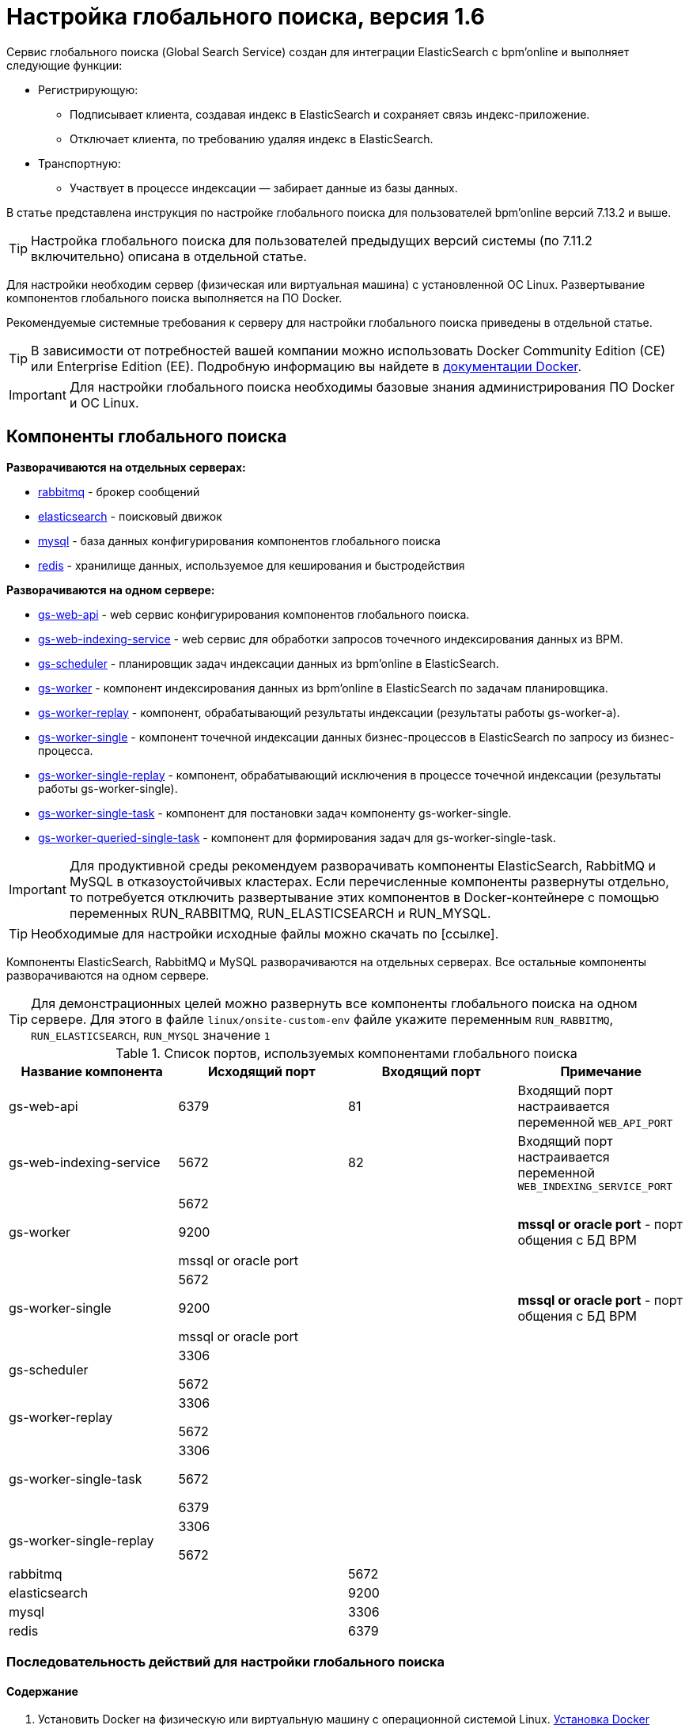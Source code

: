 # Настройка глобального поиска, версия 1.6

Сервис глобального поиска (Global Search Service) создан для интеграции ElasticSearch c bpm’online и выполняет следующие функции:

* Регистрирующую:

** Подписывает клиента, создавая индекс в ElasticSearch и сохраняет связь индекс-приложение.
** Отключает клиента, по требованию удаляя индекс в ElasticSearch.

* Транспортную:

** Участвует в процессе индексации — забирает данные из базы данных.

В статье представлена инструкция по настройке глобального поиска для пользователей bpm’online версий 7.13.2 и выше.

TIP: Настройка глобального поиска для пользователей предыдущих версий системы (по 7.11.2 включительно) описана в отдельной статье.

Для настройки необходим сервер (физическая или виртуальная машина) с установленной ОС Linux.
Развертывание компонентов глобального поиска выполняется на ПО Docker.

Рекомендуемые системные требования к серверу для настройки глобального поиска приведены в отдельной статье.

TIP: В зависимости от потребностей вашей компании можно использовать Docker Community Edition
(CE) или Enterprise Edition (EE). Подробную информацию вы найдете в https://docs.docker.com/install/overview/[документации Docker].

IMPORTANT: Для настройки глобального поиска необходимы базовые знания администрирования ПО Docker и ОС Linux.

== Компоненты глобального поиска

*Разворачиваются на отдельных серверах:*

* https://hub.docker.com/_/rabbitmq/[rabbitmq] - брокер сообщений
* https://hub.docker.com/_/elasticsearch/[elasticsearch] - поисковый движок
* https://hub.docker.com/_/mysql/[mysql] - база данных конфигурирования компонентов глобального поиска
* https://hub.docker.com/_/redis/[redis] - хранилище данных, используемое для кеширования и быстродействия

*Разворачиваются на одном сервере:*

* https://hub.docker.com/r/bpmonline/gs-web-api[gs-web-api] - web сервис конфигурирования компонентов глобального поиска.
* https://hub.docker.com/r/bpmonline/gs-web-indexing-service[gs-web-indexing-service] - web сервис для обработки запросов точечного индексирования данных из BPM.
* https://hub.docker.com/r/bpmonline/gs-scheduler[gs-scheduler] - планировщик задач индексации данных из bpm’online в ElasticSearch.
* https://hub.docker.com/r/bpmonline/gs-worker[gs-worker] - компонент индексирования данных из bpm’online в ElasticSearch по задачам планировщика.
* https://hub.docker.com/r/bpmonline/gs-worker-replay[gs-worker-replay] - компонент, обрабатывающий результаты индексации (результаты работы gs-worker-а).
* https://hub.docker.com/r/bpmonline/gs-worker-single[gs-worker-single] - компонент точечной индексации данных бизнес-процессов в ElasticSearch по запросу из бизнес-процесса.
* https://hub.docker.com/r/bpmonline/gs-worker-single-replay[gs-worker-single-replay] - компонент, обрабатывающий исключения в процессе точечной индексации (результаты работы gs-worker-single).
* https://hub.docker.com/r/bpmonline/gs-worker-single-task[gs-worker-single-task] - компонент для постановки задач компоненту gs-worker-single.
* https://hub.docker.com/r/bpmonline/gs-worker-single-task[gs-worker-queried-single-task] - компонент для формирования задач для gs-worker-single-task.

IMPORTANT: Для продуктивной среды рекомендуем разворачивать компоненты ElasticSearch, RabbitMQ и MySQL в отказоустойчивых кластерах. Если перечисленные компоненты развернуты отдельно, то потребуется отключить развертывание этих компонентов в Docker-контейнере с помощью переменных RUN_RABBITMQ, RUN_ELASTICSEARCH и RUN_MYSQL.

TIP: Необходимые для настройки исходные файлы можно скачать по [ссылке].

Компоненты ElasticSearch, RabbitMQ и MySQL разворачиваются на отдельных серверах. 
Все остальные компоненты разворачиваются на одном сервере.

TIP: Для демонстрационных целей можно развернуть все компоненты глобального поиска на одном сервере.
Для этого в файле `linux/onsite-custom-env` файле укажите переменным
 `RUN_RABBITMQ`, `RUN_ELASTICSEARCH`, `RUN_MYSQL` значение `1`


.Список портов, используемых компонентами глобального поиска
[%header,cols=4*]
|===
| Название компонента
| Исходящий порт
| Входящий порт
| Примечание

| gs-web-api
| 6379
| 81
| Входящий порт настраивается переменной `WEB_API_PORT`

| gs-web-indexing-service
| 5672
| 82
| Входящий порт настраивается переменной `WEB_INDEXING_SERVICE_PORT`

| gs-worker
| 5672

9200

mssql or oracle port

|
| *mssql or oracle port* - порт общения с БД BPM

| gs-worker-single
| 5672

9200

mssql or oracle port
|
| *mssql or oracle port* - порт общения с БД BPM

| gs-scheduler
| 3306

5672
|
|

| gs-worker-replay
| 3306

5672
|
|

| gs-worker-single-task
| 3306

5672

6379
|
|

| gs-worker-single-replay
| 3306

5672
|
|

| rabbitmq
|
| 5672
|

| elasticsearch
|
| 9200
|

| mysql
|
| 3306
|

| redis
|
| 6379
|
|===

=== Последовательность действий для настройки глобального поиска

==== Содержание

. Установить Docker на физическую или виртуальную машину с операционной системой Linux. <<Установка Docker>>
. Установить ElasticSearch. <<Установка ElasticSearch>>
. Установить RabbitMQ. <<Установка RabbitMQ>>
. Настроить MySQL. <<Установка MySQL>>
. Настроить переменные контейнеров. <<Настройка переменных контейнеров>>
. Установить и запустить компоненты Global Search Service. <<Запуск контейнеров с компонентами Global Search Service>>
. Подключить функциональность глобального поиска в bpm’online. <<Подключение сервиса глобального поиска в bpm’online>>
. Выполнить первичное наполнение БД. <<Первичное наполнение БД>>

INFO: Для демонстрационных приложений, у которых все компоненты глобального
 поиска установлены на одном сервере, шаги 2–4 выполнять не нужно.

#### Установка Docker

Для разворачивания компонентов глобального поиска необходимо установить Docker на операционную систему Linux. Для установки воспользуйтесь инструкцией в документации Docker.
https://docs.docker.com/install/linux/docker-ce/debian/[Подробнее]

Для проверки установленной версии Docker запустите команду `docker --version` на linux-машине.

#### Установка RabbitMQ

* Для установки RabbitMQ cluster *для Docker* воспользуйтесь инструкцией. https://github.com/bijukunjummen/docker-rabbitmq-cluster[Подробнее]
* Для установки RabbitMQ cluster *без Docker* воспользуйтесь инструкцией в документации RabbitMQ. https://www.rabbitmq.com/clustering.html[Подробнее]

#### Установка ElasticSearch

. Установите ElasticSearch версии 5.6.8. Для установки воспользуйтесь инструкцией в документации ElasticSearch.
. После установки ElasticSearch установите плагин для поиска по морфологии.
Для этого скачайте актуальную версию плагина Morphological Analysis Plugin for ElasticSearch по https://github.com/imotov/elasticsearch-analysis-morphology[ссылке].
Инструкция по установке плагина морфологи доступна в документации ElasticSearch https://www.elastic.co/guide/en/elasticsearch/plugins/5.6/installation.html[документации].
. Для установки плагина добавьте в docker-файл ElasticSearch команду:
`RUN bin/elasticsearch-plugin install http://dl.bintray.com/content/imotov/elasticsearch-plugins/org/elasticsearch/elasticsearch-analysis-morphology/5.6.8/elasticsearch-analysis-morphology-5.6.8.zip`


#### Установка MySQL

* Для установки MySQL cluster *для Docker* воспользуйтесь инструкцией в документации Docker. https://hub.docker.com/r/mysql/mysql-cluster/[Подробнее]
* Для установки MySQL cluster *без Docker* воспользуйтесь инструкцией в документации MySQL. https://dev.mysql.com/doc/refman/5.7/en/mysql-cluster-installation.html[Подробнее]


#### Настройка переменных контейнеров

Все контейнеры компонентов глобального поиска конфигурируются из файла с переменными среды (environment variables).
Переменные содержатся в файле  `Docker/linux/onsite-custom-env`.
Установите значения переменных, отредактировав этот файл.

IMPORTANT: При обновлении, на мажорную версию, контейнеров глобального поиска необходимо в файле 
`Docker/linux/onsite-custom-env` установить `*1*` для таких переменных:
`*CLEAR_ELASTICSEARCH_DATA*`, `*CLEAR_RABBITMQ_DATA*`, `*CLEAR_MYSQL_DATA*`

|===
| Название переменной | Описание | Значение по умолчанию

| `GS_WORKER_DB_CONNECTION_STRING_PATTERN` (для MS SQL)
| Шаблон подключения к базе данных bpm’online. Укажите пользователя `*[DBLogin]*`, пароль `*[DBPassword]*`, сервер базы данных bpm’online
`*[DBServerName]*` (например, dbserver\\mssql2016) и имя базы данных bpm’online `*[DBName]*`.
Так как контейнеры запущены под управлением операционной системы Linux, то *sql Windows-авторизация не поддерживается*.
Для авторизации необходимо создать sql-пользователя или использовать существующего.
| `Server=[DBServerName]; Database=[DBName]; User Id=[DBLogin]; Password=[DBPassword]; Connection Timeout=10`

| `GS_WORKER_DB_CONNECTION_STRING_PATTERN` (для Oracle)
| Шаблон подключения к базе данных bpm’online. Для приложений bpm’online, использующих БД Oracle, необходимо изменить переменную `GS_WORKER_DB_CONNECTION_STRING_PATTERN` в файле `Docker/linux/onsite-custom-env`.
| Пример значения переменной можно найти в файле `Docker/linux/oracle-env`.

| `GS_WORKER_DB_CONNECTION_STRING_PATTERN` (для PostgreSQL)
| Шаблон подключения к базе данных bpm’online. Для приложений bpm’online, использующих БД PostgreSQL, необходимо изменить переменную  `GS_WORKER_DB_CONNECTION_STRING_PATTERN` в файле `Docker/linux/onsite-custom-env`.
| Пример значения переменной можно найти в файле `Docker/linux/postgre-env`.

| `GS_ES_URL`
| Внутренний хост ElasticSearch. Для приложений, у которых компоненты глобального поиска развернуты на разных серверах, необходимо указать хост, по которому будет доступен ElasticSearch.
Для демонстрационных приложений, у которых все компоненты глобального поиска развернуты на одном сервере (`RUN_ELASTICSEARCH=1`), внутренний хост доступен в docker контейнерах gs-web-api и gs-worker-xx.
| `http://elasticsearch:9200`

| `GS_PUBLIC_ES_URL`
| Внешний хост elasticsearch, который используется для доступа из bpm’online.
Если ElasticSearch развернут в DOCKER контейнере (`RUN_ELASTICSEARCH=1`) — укажите внешний хост, или ip-адрес машины, на которой развернут DOCKER.
| `http://[external.elasticSearchHostName]:9200`

| `RUN_RABBITMQ`
| При установленном значении “1” будет запускаться контейнер с RabbitMQ. Если контейнер с RabbitMQ запускать не требуется, то установите “0”.
| 1

| `RUN_ELASTICSEARCH`
| При установленном значении “1” будет запускаться контейнер с ElasticSearch. Если контейнер с ElasticSearch запускать не требуется, то установите “0”.
| 1

| `RUN_MYSQL`
| При установленном значении “1” будет запускаться контейнер с MySQL. Если контейнер с MySQL запускать не требуется, то установите “0”
| 1

| `RUN_REDIS`
| При установленном значении “1” будет запускаться контейнер с REDIS. Если у вас уже развернут REDIS на внешнем сервере, то установите “0”.
| 1

|===

Установите значения перечисленных ниже параметров, только если компоненты RabbitMQ, ElasticSearch или MySQL развернуты отдельно.

|===
| Название переменной | Описание

| `GS_ES_LOGIN`
| Если ElasticSearch без base64 авторизации, то оставьте параметр незаполненным.

| `GS_ES_PASSWORD`
| Если ElasticSearch без base64 авторизации, то оставьте параметр незаполненным.

| `GS_RABBITMQ_AMQP`
| Доступ к внешнему RabbitMQ. Параметр необходимо изменить, если компонент RabbitMq развернут отдельно.

| `GS_DB_CONNECTION_STRING`
| Строка подключения к MySQL. Измените этот параметр в файле Docker/linux/mysql-env, если компонент MySQL развернут отдельно:
`*server=gs-mysql*` — хост;
`*user id=$MYSQL_USER*` — пользователь;
`*pwd=$MYSQL_PASSWORD*` — пароль.

| `GS_REDIS_CONNECTION_STRING`
| Доступ к внешнему REDIS. Параметр необходимо изменить, если компонент REDIS развернут отдельно.

|===

.Дополнительные переменные, которые управляют параметрами индексации данных в ElasticSearch
|===
| Название переменной | Описание | Значение по умолчанию


| `GS_DB_BATCH_SIZE`
| Количество записей, формирующих одну пачку для bulk-запроса индексации на ElasticSearch.
| `2000` записей

| `GS_DB_INCREMENT_DAYS`
| Количество дней, которое необходимо проиндексировать за одну итерацию планировщика. Для сравнения используются данные колонки ModifiedOn записей системы.
| `500` дней

| `GS_DB_FILL_QUEUE_INTERVAL`
| Интервал сбора данных из БД bpm’online регулярным планировщиком. Чем меньше этот параметр, тем выше нагрузка на БД bpm’online, но быстрее происходит первичная индексация.
| `30000` (указывается в миллисекундах)

|===

== Запуск контейнеров с компонентами Global Search Service

IMPORTANT: Для корректной работы контейнеров необходимо, чтобы UTC-время на linux-машине, на которой установлен Docker, соответствовало UTC-времени на сервере БД bpm’online. Допустимое отклонение — до пяти минут. Иначе глобальный поиск может индексировать не все записи.

. Скопируйте папку Docker из дистрибутива на linux-машину.
. Запустите команду.
.. Для приложений bpm'online, развернутых на MS SQL: `*sh Docker/linux/run.sh mysql mssql 1.6 onsite*`
.. Для приложений bpm'online, развернутых на Oracle: `*sh Docker/linux/run.sh mysql oracle 1.6 onsite*`
.. Для приложений bpm'online, развернутых на PostgreSQL: `*sh Docker/linux/run.sh mysql postgre 1.6 onsite*`

TIP: После повторного запуска команды `sh Docker/linux/run.sh` вы можете увидеть сообщение об ошибке,
например `Error response from daemon: network with name net1 already exists`.
Это нормально, сообщение выводиться так как docker network с именем *net1* была создана в предыдущем запуске команды.

После успешного запуска контейнеров будут автоматически смонтированы следующие Docker тома (volumes):

* es1, если `RUN_ELASTICSEARCH=1` (es-node1)
* es2, если `RUN_ELASTICSEARCH=1` (es-node2)
* mysql, если `RUN_MYSQL=1`
* rabbitmq, если `RUN_RABBITMQ=1`

TIP: Информацию о созданных томах выводит команда: +
`docker volume list`.
При прекращении работы одного из контейнеров (MySQL, RabbitMQ или ElasticSearch) данные будут
сохраняться на внешнем диске вне docker-контейнера. Детальная информация о томах доступна в документации Docker.
https://docs.docker.com/storage/volumes/[Подробнее]


### Проверка удачного запуска контейнеров

Для просмотра всех запущенных контейнеров введите в консоль команду `*docker ps -a*`.

Должны быть запущены следующие контейнеры:

* gs-web-api
* gs-web-indexing-service
* gs-scheduler
* gs-worker-xx (по умолчанию запускается 3 воркера)
** gs-worker1
** gs-worker2
** gs-worker3
* gs-worker-replay
* gs-worker-single
* gs-worker-single-replay
* gs-worker-single-task
* gs-worker-queried-single-task
* rabbitmq если `RUN_RABBITMQ=1`
* ES если `RUN_ELASTICSEARCH=1`
** es-node1
** es-node2
* gs-mysql если `RUN_MYSQL=1`
* gs-redis если `RUN_REDIS=1`

### Логирование

По умолчанию логирование происходит во время выполнения команды *stdout* контейнеров.

TIP: `*docker logs --tail 100 gs-worker-01*` выводит 100 последних строк логов из контейнера gs-worker.

TIP: При первом запуске компонентов глобального поиска в их логах может появиться
 сообщение о том, что невозможно подключиться к mysql или rabbitmq.
 При старте возможны ситуации, когда контейнер mysql или rabbitmq временно
 недоступен. В этом случае продолжайте попытки подключения, пока в stdout
  не отобразится сообщение об удачном подключении и запуске контейнера:: +
[source,bash]
----
Now listening on: http://[::]:80
Application started. Press Ctrl+C to shut down.
----

== Подключение сервиса глобального поиска в bpm’online

=== Действия на сервере

Для подключения глобального поиска к bpm’online выполните следующие действия на сервере:

. Для http-запросов установите утилиту curl. +
`*apt-get install curl*`
. Выполните API-операцию AddSite, указав:
** [site name] — название базы данных bpm’online, например, SalesTeamENU;
** [gs-web-api] — внешний адрес запущенного ранее контейнера gs-web-api. +
`*curl -v -X POST -d '{"ApiKey": "testKey", "SiteName": "[site name]"}' -H "Content-Type: application/json" http://[gs-web-api]:81/addsite*`
. Выполните API-операцию AddSearch, указав:
** [site name] — название БД bpm’online, например, SalesTeamENU
** [gs-web-api] — внешний адрес запущенного ранее контейнера gs-web-api +
`*curl -v -X POST -d '{"ApiKey": "testKey", "SiteName": "[site name]"}' -H "Content-Type: application/json" http://[gs-web-api]:81/addsearch*`

TIP: Приведенный запрос вернет URL к созданному индексу в ElasticSearch.
URL нужно сохранить и использовать в приведенном ниже sql-скрипте установки системных настроек.

=== Действия на стороне bpm’online

==== Для СУБД MS SQL:

* Включите в bpm’online функциональность (Feature Toggle)
глобального поиска (GlobalSearch, GlobalSearch_V2, GlobalSearchRelatedEntityIndexing), выполнив sql-скрипт: +

[source,sql]
----
DECLARE @GS_REIndexingFeature NVARCHAR(50) = 'GlobalSearchRelatedEntityIndexing';
DECLARE @GS_REIndexingFeatureId UNIQUEIDENTIFIER = (SELECT TOP 1 Id FROM Feature WHERE Code = @GS_REIndexingFeature);

DECLARE @GlobalSearchFeature NVARCHAR(50) = 'GlobalSearch';
DECLARE @GlobalSearchFeatureId UNIQUEIDENTIFIER = (SELECT TOP 1 Id FROM Feature WHERE Code = @GlobalSearchFeature);

DECLARE @GlobalSearchV2Feature NVARCHAR(50) = 'GlobalSearch_V2';
DECLARE @GlobalSearchV2FeatureId UNIQUEIDENTIFIER = (SELECT TOP 1 Id FROM Feature WHERE Code = @GlobalSearchV2Feature);

DECLARE @allEmployeesId UNIQUEIDENTIFIER = 'A29A3BA5-4B0D-DE11-9A51-005056C00008';

IF (@GlobalSearchFeatureId IS NOT NULL)
BEGIN
 IF EXISTS (SELECT * FROM AdminUnitFeatureState WHERE FeatureId =
@GlobalSearchFeatureId)
   UPDATE AdminUnitFeatureState SET FeatureState = 1 WHERE FeatureId = @GlobalSearchFeatureId
  ELSE
   INSERT INTO AdminUnitFeatureState (SysAdminUnitId, FeatureState,
FeatureId) VALUES (@allEmployeesId, '1',
@GlobalSearchFeatureId)
END
ELSE
BEGIN
 SET @GlobalSearchFeatureId = NEWID()
 INSERT INTO Feature (Id, Name, Code) VALUES
(@GlobalSearchFeatureId, @GlobalSearchFeature, @GlobalSearchFeature)
 INSERT INTO AdminUnitFeatureState (SysAdminUnitId, FeatureState,
FeatureId) VALUES (@allEmployeesId, '1',
@GlobalSearchFeatureId)
END

IF (@GlobalSearchV2FeatureId IS NOT NULL)
BEGIN
 IF EXISTS (SELECT * FROM AdminUnitFeatureState WHERE FeatureId =
@GlobalSearchV2FeatureId)
   UPDATE AdminUnitFeatureState SET FeatureState = 1 WHERE FeatureId = @GlobalSearchV2FeatureId
  ELSE
   INSERT INTO AdminUnitFeatureState (SysAdminUnitId, FeatureState,
FeatureId) VALUES (@allEmployeesId, '1',
@GlobalSearchV2FeatureId)
END
ELSE
BEGIN
 SET @GlobalSearchV2FeatureId = NEWID()
 INSERT INTO Feature (Id, Name, Code) VALUES
(@GlobalSearchV2FeatureId, @GlobalSearchV2Feature,
@GlobalSearchV2Feature)
 INSERT INTO AdminUnitFeatureState (SysAdminUnitId, FeatureState,
FeatureId) VALUES (@allEmployeesId, '1',
@GlobalSearchV2FeatureId)
END

IF (@GS_REIndexingFeatureId IS NOT NULL)
BEGIN
 IF EXISTS (SELECT * FROM AdminUnitFeatureState WHERE FeatureId =
@GS_REIndexingFeatureId)
   UPDATE AdminUnitFeatureState SET FeatureState = 1 WHERE FeatureId = @GS_REIndexingFeatureId
  ELSE
   INSERT INTO AdminUnitFeatureState (SysAdminUnitId, FeatureState,
FeatureId) VALUES (@allEmployeesId, '1',
@GS_REIndexingFeatureId)
END
ELSE
BEGIN
 SET @GS_REIndexingFeatureId = NEWID()
 INSERT INTO Feature (Id, Name, Code) VALUES
(@GS_REIndexingFeatureId, @GS_REIndexingFeature,
@GS_REIndexingFeature)
 INSERT INTO AdminUnitFeatureState (SysAdminUnitId, FeatureState,
FeatureId) VALUES (@allEmployeesId, '1',
@GS_REIndexingFeatureId)
END
----

* Для установки системных настроек (GlobalSearchUrl, GlobalSearchConfigServiceURL, GlobalSearchIndexingApiUrl) выполните следующий скрипт:

[source,sql]
----
UPDATE SysSettingsValue
SET TextValue = [укажите URL к индексу ElasticSearch, строка, сл. типа - http://external.elasticsearch:9200/indexname]
WHERE SysSettingsId = (SELECT TOP 1 Id FROM SysSettings WHERE Code = 'GlobalSearchUrl')

UPDATE SysSettingsValue
SET TextValue = [укажите URL к Global Search Service, строка, сл. типа - http://gs-web-api:81]
WHERE SysSettingsId = (SELECT TOP 1 Id FROM SysSettings WHERE Code ='GlobalSearchConfigServiceUrl')

UPDATE SysSettingsValue
SET TextValue = [укажите URL к Global Search Indexing Service, строка, сл. типа - http://gs-web-indexing-service:82]
WHERE SysSettingsId = (SELECT TOP 1 Id FROM SysSettings WHERE Code ='GlobalSearchIndexingApiUrl')
----

* Перезапустите приложение bpm’online, очистите redis и выполните вход в приложение.

==== Для СУБД Oracle:


* Включите в bpm’online функциональность (Feature Toggle) глобального поиска
(GlobalSearch, GlobalSearch_V2, GlobalSearchRelatedEntityIndexing), выполнив sql-скрипт: +

[source,sql]
----
CREATE OR REPLACE FUNCTION
generate_uuid return varchar2 is
   v_uuid varchar2(38);
   v_guid varchar2(32);
BEGIN
   v_guid := sys_guid();
   v_uuid := lower(
               '{' ||
               substr(v_guid, 1,8) || '-' ||
               substr(v_guid, 9,4) || '-' ||
               substr(v_guid, 13,4) || '-' ||
               substr(v_guid, 17,4) || '-' ||
               substr(v_guid, 21) ||
               '}'
               );
   RETURN v_uuid;
END;
/

DECLARE
 GS_REIndexingFeature VARCHAR(50) := 'GlobalSearchRelatedEntityIndexing';
 GS_REIndexingFeatureId VARCHAR(38) := NULL;
 GS_REIndexingFeatureId_GUID VARCHAR(38) := generate_uuid();

 GlobalSearchFeature VARCHAR(50) := 'GlobalSearch';
 GlobalSearchFeatureId VARCHAR(38) := NULL;
 GlobalSearchFeatureId_GUID VARCHAR(38) := generate_uuid();
 GlobalSearchV2Feature VARCHAR(50) := 'GlobalSearch_V2';
 GlobalSearchV2FeatureId VARCHAR(38) := NULL;
 GlobalSearchV2FeatureId_GUID VARCHAR(38) := generate_uuid();
 allEmployeesId VARCHAR(38) := '{7F3B869F-34F3-4F20-AB4D-7480A5FDF647}';

 State_GlobalSearch VARCHAR(1) := NULL;
 State_GlobalSearchV2 VARCHAR(1) := NULL;
 State_GS_REI VARCHAR(1) := NULL;
BEGIN
 SELECT MAX("Id") INTO GlobalSearchFeatureId FROM "Feature" WHERE "Code" = GlobalSearchFeature AND rownum = 1;
 SELECT MAX("Id") INTO GlobalSearchV2FeatureId FROM "Feature" WHERE "Code" = GlobalSearchV2Feature AND rownum = 1;
 SELECT MAX("Id") INTO GS_REIndexingFeatureId FROM "Feature" WHERE "Code" = GS_REIndexingFeature AND rownum = 1;

 SELECT MAX("FeatureState") INTO State_GlobalSearch FROM "AdminUnitFeatureState" WHERE "FeatureId" = GlobalSearchFeatureId AND rownum = 1;
 SELECT MAX("FeatureState") INTO State_GlobalSearchV2 FROM "AdminUnitFeatureState" WHERE "FeatureId" = GlobalSearchV2FeatureId AND rownum = 1;
 SELECT MAX("FeatureState") INTO State_GS_REI FROM "AdminUnitFeatureState" WHERE "FeatureId" = GS_REIndexingFeatureId AND rownum = 1;

 IF (GlobalSearchFeatureId IS NULL) THEN
     INSERT INTO "Feature" ("Id", "Name", "Code") VALUES (GlobalSearchFeatureId_GUID, GlobalSearchFeature, GlobalSearchFeature);
     INSERT INTO "AdminUnitFeatureState" ("SysAdminUnitId", "FeatureState", "FeatureId") VALUES (allEmployeesId, '1', GlobalSearchFeatureId_GUID);
   ELSE
     IF (State_GlobalSearch IS NOT NULL) THEN
         UPDATE "AdminUnitFeatureState" SET "FeatureState" = 1 WHERE "FeatureId" = GlobalSearchFeatureId;
       ELSE
         INSERT INTO "AdminUnitFeatureState" ("SysAdminUnitId", "FeatureState", "FeatureId") VALUES (allEmployeesId, '1', GlobalSearchFeatureId_GUID);
     END IF;
 END IF;

 IF (GlobalSearchV2FeatureId IS NULL) THEN
     INSERT INTO "Feature" ("Id", "Name", "Code") VALUES (GlobalSearchV2FeatureId_GUID, GlobalSearchV2Feature, GlobalSearchV2Feature);
     INSERT INTO "AdminUnitFeatureState" ("SysAdminUnitId", "FeatureState", "FeatureId") VALUES (allEmployeesId, '1', GlobalSearchV2FeatureId_GUID);
   ELSE
     IF (State_GlobalSearchV2 IS NOT NULL) THEN
         UPDATE "AdminUnitFeatureState" SET "FeatureState" = 1 WHERE "FeatureId" = GlobalSearchV2FeatureId;
       ELSE
         INSERT INTO "AdminUnitFeatureState" ("SysAdminUnitId", "FeatureState", "FeatureId") VALUES (allEmployeesId, '1', GlobalSearchV2FeatureId_GUID);
     END IF;
 END IF;

 IF (GS_REIndexingFeatureId IS NULL) THEN
     INSERT INTO "Feature" ("Id", "Name", "Code") VALUES (GS_REIndexingFeatureId_GUID, GS_REIndexingFeature, GS_REIndexingFeature);
     INSERT INTO "AdminUnitFeatureState" ("SysAdminUnitId", "FeatureState", "FeatureId") VALUES (allEmployeesId, '1', GS_REIndexingFeatureId_GUID);
   ELSE
     IF (State_GS_REI IS NOT NULL) THEN
         UPDATE "AdminUnitFeatureState" SET "FeatureState" = 1 WHERE "FeatureId" = GS_REIndexingFeatureId;
       ELSE
         INSERT INTO "AdminUnitFeatureState" ("SysAdminUnitId", "FeatureState", "FeatureId") VALUES (allEmployeesId, '1', GS_REIndexingFeatureId_GUID);
     END IF;
 END IF;

END;
----

* Для установки системных настроек (GlobalSearchUrl, GlobalSearchConfigServiceURL, GlobalSearchIndexingApiUrl) выполните следующий скрипт:

[source,sql]
----
DECLARE
 URL_SETTING_ID VARCHAR(38) := NULL;
 CONFIG_URL_SETTING_ID VARCHAR(38) := NULL;
 IND_API_SETTING_ID VARCHAR(38) := NULL;

 URL_VAL_ID VARCHAR(38) := NULL;
 CONFIG_URL_VAL_ID VARCHAR(38) := NULL;
 IND_API_VAL_ID VARCHAR(38) := NULL;

 SYS_ADMIN_UID VARCHAR(38) := '{A29A3BA5-4B0D-DE11-9A51-005056C00008}';

 ES_IND VARCHAR(500) := '[укажите URL к индексу ElasticSearch, строка, сл. типа - http://external.elasticsearch:9200/indexname]';
 CONFIG_URL VARCHAR(500) := '[укажите URL к Global Search Service, строка, сл. типа - http://gs-web-api:81]';
 IND_API_URL VARCHAR(500) := '[укажите URL к Global Search Indexing Service, строка, сл. типа - http://gs-web-indexing-service:82]';
BEGIN
 SELECT "Id" INTO URL_SETTING_ID FROM "SysSettings" WHERE "Code" = 'GlobalSearchUrl';
 SELECT "Id" INTO CONFIG_URL_SETTING_ID FROM "SysSettings" WHERE "Code" = 'GlobalSearchConfigServiceUrl';
 SELECT "Id" INTO IND_API_SETTING_ID FROM "SysSettings" WHERE "Code" = 'GlobalSearchIndexingApiUrl';

 SELECT MAX("Id") INTO URL_VAL_ID  FROM "SysSettingsValue" WHERE "SysSettingsId" = URL_SETTING_ID;
 SELECT MAX("Id") INTO CONFIG_URL_VAL_ID  FROM "SysSettingsValue" WHERE "SysSettingsId" = CONFIG_URL_SETTING_ID;
 SELECT MAX("Id") INTO IND_API_VAL_ID  FROM "SysSettingsValue" WHERE "SysSettingsId" = IND_API_SETTING_ID;

 IF (URL_VAL_ID IS NULL)
   THEN
     INSERT INTO "SysSettingsValue"
       ("SysSettingsId", "SysAdminUnitId", "IsDef", "TextValue")
       VALUES
       (URL_SETTING_ID, SYS_ADMIN_UID, '1', ES_IND);
   ELSE
     UPDATE "SysSettingsValue" SET "TextValue" = ES_IND WHERE "SysSettingsId" = URL_SETTING_ID;
 END IF;

 IF (CONFIG_URL_VAL_ID IS NULL)
   THEN
     INSERT INTO "SysSettingsValue"
       ("SysSettingsId", "SysAdminUnitId", "IsDef", "TextValue")
       VALUES
       (CONFIG_URL_SETTING_ID, SYS_ADMIN_UID, '1', CONFIG_URL);
   ELSE
     UPDATE "SysSettingsValue" SET "TextValue" = CONFIG_URL WHERE "SysSettingsId" = CONFIG_URL_SETTING_ID;
 END IF;

 IF (IND_API_VAL_ID IS NULL)
   THEN
     INSERT INTO "SysSettingsValue"
       ("SysSettingsId", "SysAdminUnitId", "IsDef", "TextValue")
       VALUES
       (IND_API_SETTING_ID, SYS_ADMIN_UID, '1', IND_API_URL);
   ELSE
     UPDATE "SysSettingsValue" SET "TextValue" = IND_API_URL WHERE "SysSettingsId" = IND_API_SETTING_ID;
 END IF;
END;
----

* Перезапустите приложение bpm’online, очистите redis и выполните вход в приложение.

==== Для СУБД PostgreSql:

* Включите в bpm’online функциональность (Feature Toggle) глобального поиска (GlobalSearch, GlobalSearch_V2, GlobalSearchRelatedEntityIndexing), выполнив sql-скрипт: +

[source,sql]
----
DO $$

DECLARE
	GlobalSearchFeature VARCHAR(50) := 'GlobalSearch';
	GlobalSearchFeatureId uuid;
	
	GlobalSearchV2Feature VARCHAR(50) := 'GlobalSearch_V2';
	GlobalSearchV2FeatureId uuid;

	GS_RelatedEntityIndexingFeature VARCHAR(50) := 'GlobalSearchRelatedEntityIndexing';
	GS_RelatedEntityIndexingFeatureId uuid;

	allEmployeesId uuid := 'A29A3BA5-4B0D-DE11-9A51-005056C00008';

BEGIN

	SELECT "Id" INTO GlobalSearchFeatureId FROM "Feature"
	WHERE "Code" = GlobalSearchFeature
	LIMIT 1;
	IF (GlobalSearchFeatureId IS NOT NULL)
		THEN
			IF EXISTS (SELECT * FROM "AdminUnitFeatureState" WHERE "FeatureId" = GlobalSearchFeatureId) THEN
				UPDATE "AdminUnitFeatureState" SET "FeatureState" = 1 WHERE "FeatureId" = GlobalSearchFeatureId;
			ELSE
				INSERT INTO "AdminUnitFeatureState" ("SysAdminUnitId", "FeatureState", "FeatureId") VALUES (allEmployeesId, '1', GlobalSearchFeatureId);
			END IF;
	ELSE
		GlobalSearchFeatureId := uuid_generate_v4();
		INSERT INTO "Feature" ("Id", "Name", "Code") VALUES (GlobalSearchFeatureId, GlobalSearchFeature, GlobalSearchFeature);
		INSERT INTO "AdminUnitFeatureState" ("SysAdminUnitId", "FeatureState", "FeatureId") VALUES (allEmployeesId, '1', GlobalSearchFeatureId);
	END IF;

	SELECT "Id" INTO GlobalSearchV2FeatureId FROM "Feature"
	WHERE "Code" = GlobalSearchV2Feature
	LIMIT 1;
	IF (GlobalSearchV2FeatureId IS NOT NULL)
		THEN
			IF EXISTS (SELECT * FROM "AdminUnitFeatureState" WHERE "FeatureId" = GlobalSearchV2FeatureId) THEN
				UPDATE "AdminUnitFeatureState" SET "FeatureState" = 1 WHERE "FeatureId" = GlobalSearchV2FeatureId;
			ELSE
				INSERT INTO "AdminUnitFeatureState" ("SysAdminUnitId", "FeatureState", "FeatureId") VALUES (allEmployeesId, '1', GlobalSearchV2FeatureId);
			END IF;
	ELSE
		GlobalSearchV2FeatureId := uuid_generate_v4();
		INSERT INTO "Feature" ("Id", "Name", "Code") VALUES (GlobalSearchV2FeatureId, GlobalSearchV2Feature, GlobalSearchV2Feature);
		INSERT INTO "AdminUnitFeatureState" ("SysAdminUnitId", "FeatureState", "FeatureId") VALUES (allEmployeesId, '1', GlobalSearchV2FeatureId);
	END IF;

	SELECT "Id" INTO GS_RelatedEntityIndexingFeatureId FROM "Feature" WHERE "Code" = GS_RelatedEntityIndexingFeature LIMIT 1;
	IF (GS_RelatedEntityIndexingFeatureId IS NOT NULL)
		THEN
			IF EXISTS (SELECT * FROM "AdminUnitFeatureState" WHERE "FeatureId" = GS_RelatedEntityIndexingFeatureId) THEN
				UPDATE "AdminUnitFeatureState" SET "FeatureState" = 1 WHERE "FeatureId" = GS_RelatedEntityIndexingFeatureId;
			ELSE
				INSERT INTO "AdminUnitFeatureState" ("SysAdminUnitId", "FeatureState", "FeatureId") VALUES (allEmployeesId, '1', GS_RelatedEntityIndexingFeatureId);
			END IF;
	ELSE
		GS_RelatedEntityIndexingFeatureId := uuid_generate_v4();
		INSERT INTO "Feature" ("Id", "Name", "Code") VALUES (GS_RelatedEntityIndexingFeatureId, GS_RelatedEntityIndexingFeature, GS_RelatedEntityIndexingFeature);
		INSERT INTO "AdminUnitFeatureState" ("SysAdminUnitId", "FeatureState", "FeatureId") VALUES (allEmployeesId, '1', GS_RelatedEntityIndexingFeatureId);
	END IF;
END $$;
----

* Для установки системных настроек (GlobalSearchUrl, GlobalSearchConfigServiceURL, GlobalSearchIndexingApiUrl) выполните следующий скрипт:

[source,sql]
----
UPDATE "SysSettingsValue"
SET "TextValue" = [укажите URL к индексу ElasticSearch, строка, сл. типа - http://external.elasticsearch:9200/indexname]
WHERE "SysSettingsId" = (SELECT "Id" FROM "SysSettings" WHERE "Code" = 'GlobalSearchUrl' LIMIT 1 );

UPDATE "SysSettingsValue"
SET "TextValue" = [укажите URL к Global Search Service, строка, сл. типа - http://gs-web-api:81]
WHERE "SysSettingsId" = (SELECT "Id" FROM "SysSettings" WHERE "Code" = 'GlobalSearchConfigServiceUrl' LIMIT 1 );

UPDATE "SysSettingsValue"
SET "TextValue" = [укажите URL к Global Search Indexing Service, строка, сл. типа - http://gs-web-indexing-service:82]
WHERE "SysSettingsId" = (SELECT "Id" FROM "SysSettings" WHERE "Code" = 'GlobalSearchIndexingApiUrl' LIMIT 1 );
----

* Перезапустите приложение bpm’online, очистите redis и выполните вход в приложение.

=== Первичное наполнение БД

База данных наполняется системными записями при первом запуске сервиса глобального поиска.
До этого не существует даже файла базы данных, поскольку БД является автогенерируемой.

